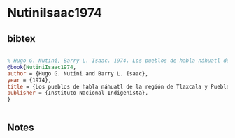 * NutiniIsaac1974




** bibtex

#+NAME: bibtex
#+BEGIN_SRC bibtex

% Hugo G. Nutini, Barry L. Isaac. 1974. Los pueblos de habla náhuatl de la región de Tlaxcala y Puebla. Instituto Nacional Indigenista.
@book{NutiniIsaac1974,
author = {Hugo G. Nutini and Barry L. Isaac},
year = {1974},
title = {Los pueblos de habla náhuatl de la región de Tlaxcala y Puebla},
publisher = {Instituto Nacional Indigenista},
}


#+END_SRC




** Notes

